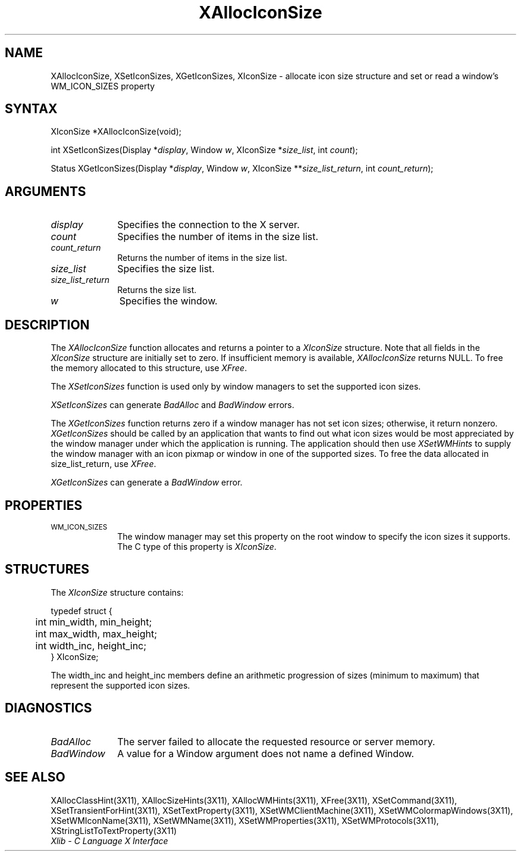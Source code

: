 .\" Copyright \(co 1985, 1986, 1987, 1988, 1989, 1990, 1991, 1994, 1996 X Consortium
.\"
.\" Permission is hereby granted, free of charge, to any person obtaining
.\" a copy of this software and associated documentation files (the
.\" "Software"), to deal in the Software without restriction, including
.\" without limitation the rights to use, copy, modify, merge, publish,
.\" distribute, sublicense, and/or sell copies of the Software, and to
.\" permit persons to whom the Software is furnished to do so, subject to
.\" the following conditions:
.\"
.\" The above copyright notice and this permission notice shall be included
.\" in all copies or substantial portions of the Software.
.\"
.\" THE SOFTWARE IS PROVIDED "AS IS", WITHOUT WARRANTY OF ANY KIND, EXPRESS
.\" OR IMPLIED, INCLUDING BUT NOT LIMITED TO THE WARRANTIES OF
.\" MERCHANTABILITY, FITNESS FOR A PARTICULAR PURPOSE AND NONINFRINGEMENT.
.\" IN NO EVENT SHALL THE X CONSORTIUM BE LIABLE FOR ANY CLAIM, DAMAGES OR
.\" OTHER LIABILITY, WHETHER IN AN ACTION OF CONTRACT, TORT OR OTHERWISE,
.\" ARISING FROM, OUT OF OR IN CONNECTION WITH THE SOFTWARE OR THE USE OR
.\" OTHER DEALINGS IN THE SOFTWARE.
.\"
.\" Except as contained in this notice, the name of the X Consortium shall
.\" not be used in advertising or otherwise to promote the sale, use or
.\" other dealings in this Software without prior written authorization
.\" from the X Consortium.
.\"
.\" Copyright \(co 1985, 1986, 1987, 1988, 1989, 1990, 1991 by
.\" Digital Equipment Corporation
.\"
.\" Portions Copyright \(co 1990, 1991 by
.\" Tektronix, Inc.
.\"
.\" Permission to use, copy, modify and distribute this documentation for
.\" any purpose and without fee is hereby granted, provided that the above
.\" copyright notice appears in all copies and that both that copyright notice
.\" and this permission notice appear in all copies, and that the names of
.\" Digital and Tektronix not be used in in advertising or publicity pertaining
.\" to this documentation without specific, written prior permission.
.\" Digital and Tektronix makes no representations about the suitability
.\" of this documentation for any purpose.
.\" It is provided ``as is'' without express or implied warranty.
.\" 
.\" $XFree86$
.\"
.ds xT X Toolkit Intrinsics \- C Language Interface
.ds xW Athena X Widgets \- C Language X Toolkit Interface
.ds xL Xlib \- C Language X Interface
.ds xC Inter-Client Communication Conventions Manual
.na
.de Ds
.nf
.\\$1D \\$2 \\$1
.ft 1
.\".ps \\n(PS
.\".if \\n(VS>=40 .vs \\n(VSu
.\".if \\n(VS<=39 .vs \\n(VSp
..
.de De
.ce 0
.if \\n(BD .DF
.nr BD 0
.in \\n(OIu
.if \\n(TM .ls 2
.sp \\n(DDu
.fi
..
.de FD
.LP
.KS
.TA .5i 3i
.ta .5i 3i
.nf
..
.de FN
.fi
.KE
.LP
..
.de IN		\" send an index entry to the stderr
..
.de C{
.KS
.nf
.D
.\"
.\"	choose appropriate monospace font
.\"	the imagen conditional, 480,
.\"	may be changed to L if LB is too
.\"	heavy for your eyes...
.\"
.ie "\\*(.T"480" .ft L
.el .ie "\\*(.T"300" .ft L
.el .ie "\\*(.T"202" .ft PO
.el .ie "\\*(.T"aps" .ft CW
.el .ft R
.ps \\n(PS
.ie \\n(VS>40 .vs \\n(VSu
.el .vs \\n(VSp
..
.de C}
.DE
.R
..
.de Pn
.ie t \\$1\fB\^\\$2\^\fR\\$3
.el \\$1\fI\^\\$2\^\fP\\$3
..
.de ZN
.ie t \fB\^\\$1\^\fR\\$2
.el \fI\^\\$1\^\fP\\$2
..
.de hN
.ie t <\fB\\$1\fR>\\$2
.el <\fI\\$1\fP>\\$2
..
.de NT
.ne 7
.ds NO Note
.if \\n(.$>$1 .if !'\\$2'C' .ds NO \\$2
.if \\n(.$ .if !'\\$1'C' .ds NO \\$1
.ie n .sp
.el .sp 10p
.TB
.ce
\\*(NO
.ie n .sp
.el .sp 5p
.if '\\$1'C' .ce 99
.if '\\$2'C' .ce 99
.in +5n
.ll -5n
.R
..
.		\" Note End -- doug kraft 3/85
.de NE
.ce 0
.in -5n
.ll +5n
.ie n .sp
.el .sp 10p
..
.ny0
.TH XAllocIconSize 3X11 __xorgversion__ "XLIB FUNCTIONS"
.SH NAME
XAllocIconSize, XSetIconSizes, XGetIconSizes, XIconSize \- allocate icon size structure and set or read a window's WM_ICON_SIZES property
.SH SYNTAX
XIconSize *XAllocIconSize\^(void\^);
.LP
int XSetIconSizes\^(\^Display *\fIdisplay\fP, Window \fIw\fP, XIconSize
*\fIsize_list\fP, int \fIcount\fP\^);
.LP
Status XGetIconSizes\^(\^Display *\fIdisplay\fP, Window \fIw\fP, XIconSize
**\fIsize_list_return\fP, int \fIcount_return\fP\^);
.SH ARGUMENTS
.IP \fIdisplay\fP 1i
Specifies the connection to the X server.
.IP \fIcount\fP 1i
Specifies the number of items in the size list.
.IP \fIcount_return\fP 1i
Returns the number of items in the size list.
.IP \fIsize_list\fP 1i
Specifies the size list.
.IP \fIsize_list_return\fP 1i
Returns the size list.
.IP \fIw\fP 1i
Specifies the window.
.SH DESCRIPTION
The
.ZN XAllocIconSize 
function allocates and returns a pointer to a
.ZN XIconSize 
structure.
Note that all fields in the
.ZN XIconSize
structure are initially set to zero.
If insufficient memory is available, 
.ZN XAllocIconSize
returns NULL.
To free the memory allocated to this structure,
use
.ZN XFree .
.LP
The
.ZN XSetIconSizes
function is used only by window managers to set the supported icon sizes.
.LP
.ZN XSetIconSizes
can generate
.ZN BadAlloc
and
.ZN BadWindow
errors.
.LP
The
.ZN XGetIconSizes
function returns zero if a window manager has not set icon sizes;
otherwise, it return nonzero.
.ZN XGetIconSizes
should be called by an application that
wants to find out what icon sizes would be most appreciated by the
window manager under which the application is running.
The application
should then use
.ZN XSetWMHints
to supply the window manager with an icon pixmap or window in one of the
supported sizes.
To free the data allocated in size_list_return, use
.ZN XFree .
.LP
.ZN XGetIconSizes
can generate a
.ZN BadWindow
error.
.SH PROPERTIES
.TP 1i
\s-1WM_ICON_SIZES\s+1
The window manager may set this property on the root window to
specify the icon sizes it supports.
The C type of this property is 
.ZN XIconSize .
.SH STRUCTURES
The
.ZN XIconSize
structure contains:
.LP
.IN "XIconSize" "" "@DEF@"
.Ds 0
.TA .5i 2.5i
.ta .5i 2.5i
typedef struct {
	int min_width, min_height;
	int max_width, max_height;
	int width_inc, height_inc;
} XIconSize;
.De
.LP
The width_inc and height_inc members define an arithmetic progression of
sizes (minimum to maximum) that represent the supported icon sizes.
.SH DIAGNOSTICS
.TP 1i
.ZN BadAlloc
The server failed to allocate the requested resource or server memory.
.TP 1i
.ZN BadWindow
A value for a Window argument does not name a defined Window.
.SH "SEE ALSO"
XAllocClassHint(3X11),
XAllocSizeHints(3X11),
XAllocWMHints(3X11),
XFree(3X11),
XSetCommand(3X11),
XSetTransientForHint(3X11),
XSetTextProperty(3X11),
XSetWMClientMachine(3X11),
XSetWMColormapWindows(3X11),
XSetWMIconName(3X11),
XSetWMName(3X11),
XSetWMProperties(3X11),
XSetWMProtocols(3X11),
XStringListToTextProperty(3X11)
.br
\fI\*(xL\fP

